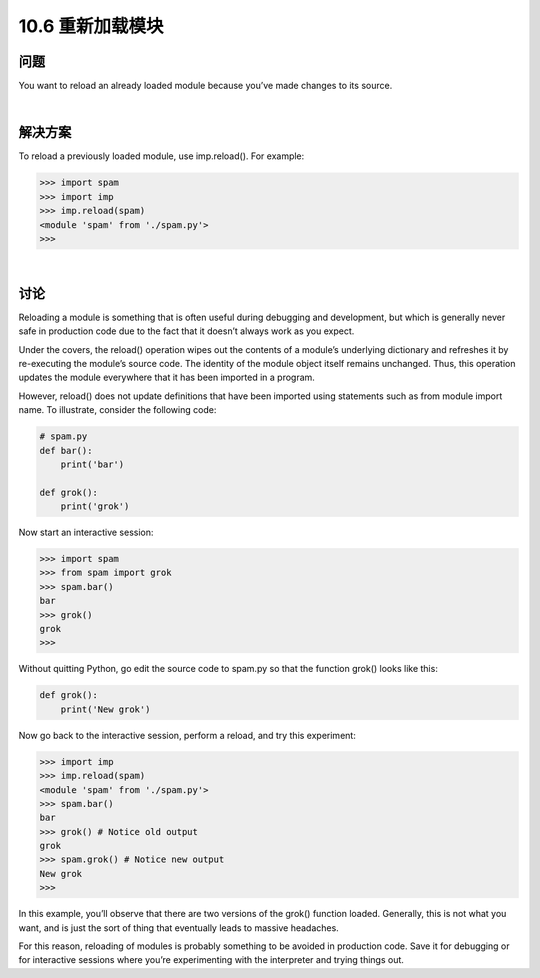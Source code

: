 ==============================
10.6 重新加载模块
==============================

----------
问题
----------
You want to reload an already loaded module because you’ve made changes to its source.

|

----------
解决方案
----------
To reload a previously loaded module, use imp.reload(). For example:

.. code-block:: python

    >>> import spam
    >>> import imp
    >>> imp.reload(spam)
    <module 'spam' from './spam.py'>
    >>>

|

----------
讨论
----------
Reloading a module is something that is often useful during debugging and development,
but which is generally never safe in production code due to the fact that it doesn’t
always work as you expect.


Under the covers, the reload() operation wipes out the contents of a module’s underlying
dictionary and refreshes it by re-executing the module’s source code. The identity
of the module object itself remains unchanged. Thus, this operation updates the module
everywhere that it has been imported in a program.


However, reload() does not update definitions that have been imported using statements
such as from module import name. To illustrate, consider the following code:

.. code-block:: python

    # spam.py
    def bar():
        print('bar')

    def grok():
        print('grok')

Now start an interactive session:

.. code-block:: python

    >>> import spam
    >>> from spam import grok
    >>> spam.bar()
    bar
    >>> grok()
    grok
    >>>

Without quitting Python, go edit the source code to spam.py so that the function grok()
looks like this:

.. code-block:: python

    def grok():
        print('New grok')

Now go back to the interactive session, perform a reload, and try this experiment:

.. code-block:: python

    >>> import imp
    >>> imp.reload(spam)
    <module 'spam' from './spam.py'>
    >>> spam.bar()
    bar
    >>> grok() # Notice old output
    grok
    >>> spam.grok() # Notice new output
    New grok
    >>>

In this example, you’ll observe that there are two versions of the grok() function loaded.
Generally, this is not what you want, and is just the sort of thing that eventually leads
to massive headaches.


For this reason, reloading of modules is probably something to be avoided in production
code. Save it for debugging or for interactive sessions where you’re experimenting with
the interpreter and trying things out.

